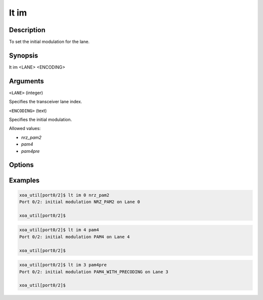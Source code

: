 lt im
=====

Description
-----------

To set the initial modulation for the lane.



Synopsis
--------

.. code-block:: console
    
lt im <LANE> <ENCODING>


Arguments
---------

``<LANE>`` (integer)

Specifies the transceiver lane index.


``<ENCODING>`` (text)
    
Specifies the initial modulation.

Allowed values:

* `nrz_pam2`

* `pam4`

* `pam4pre`


Options
-------



Examples
--------

.. code-block:: console

    xoa_util[port0/2]$ lt im 0 nrz_pam2
    Port 0/2: initial modulation NRZ_PAM2 on Lane 0

    xoa_util[port0/2]$

.. code-block:: console

    xoa_util[port0/2]$ lt im 4 pam4
    Port 0/2: initial modulation PAM4 on Lane 4

    xoa_util[port0/2]$

.. code-block:: console

    xoa_util[port0/2]$ lt im 3 pam4pre
    Port 0/2: initial modulation PAM4_WITH_PRECODING on Lane 3

    xoa_util[port0/2]$



